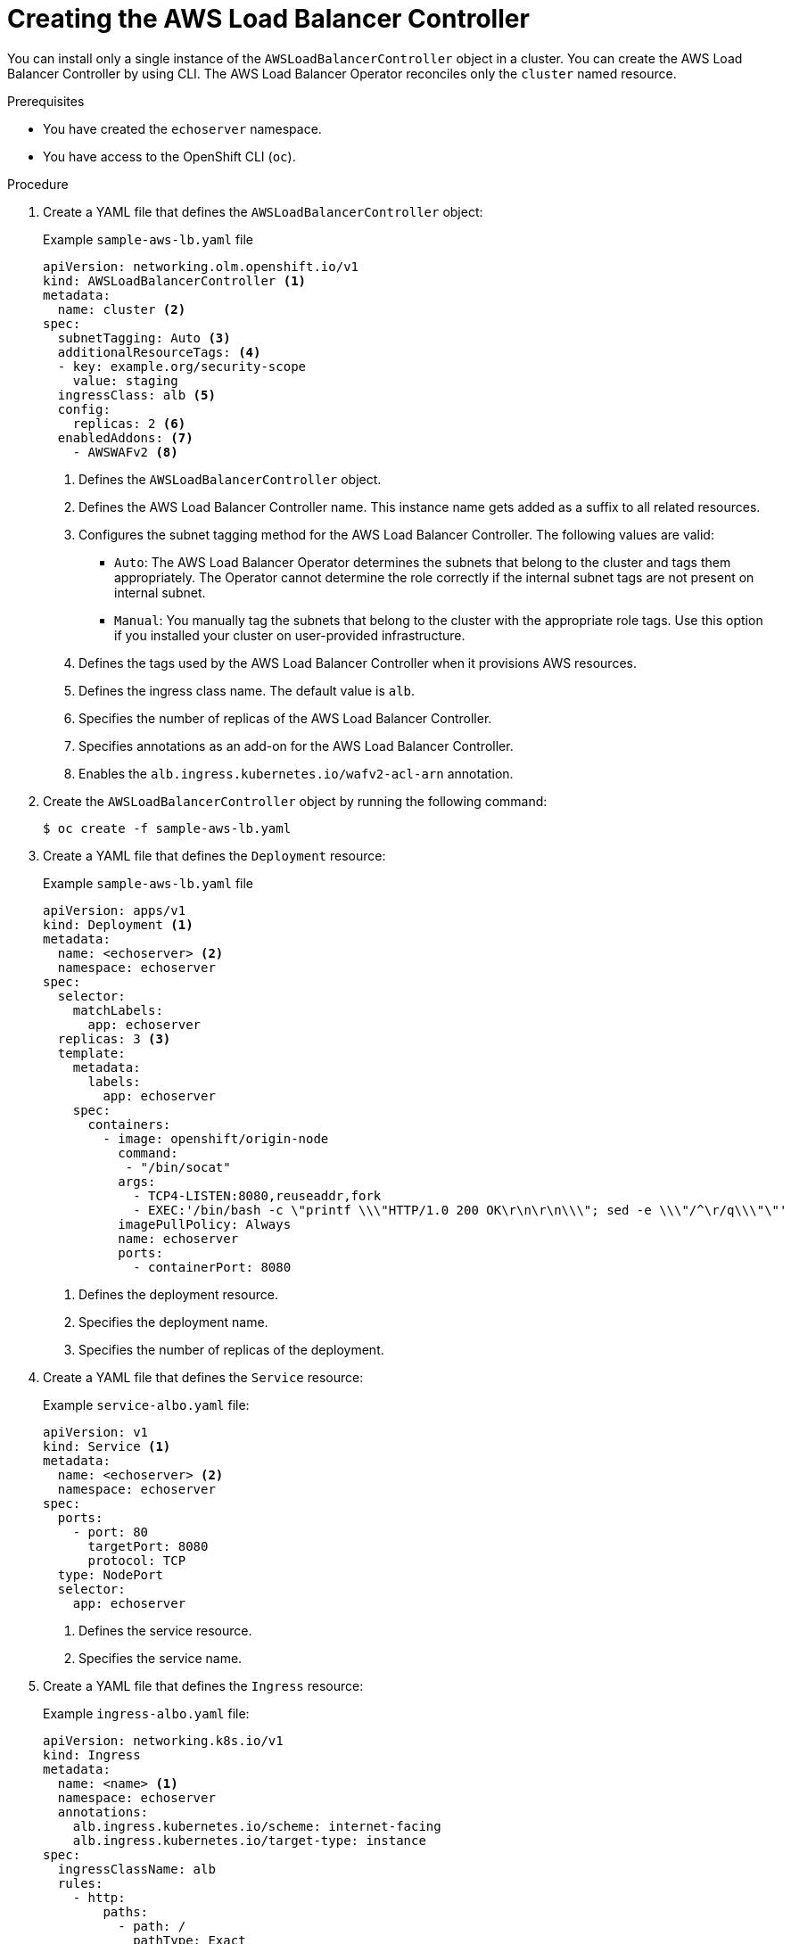 // Module included in the following assemblies:
//
// * networking/aws_load_balancer_operator/create-instance-aws-load-balancer-controller.adoc

:_mod-docs-content-type: PROCEDURE
[id="nw-creating-instance-aws-load-balancer-controller_{context}"]
= Creating the AWS Load Balancer Controller

You can install only a single instance of the `AWSLoadBalancerController` object in a cluster. You can create the AWS Load Balancer Controller by using CLI. The AWS Load Balancer Operator reconciles only the `cluster` named resource.

.Prerequisites

* You have created the `echoserver` namespace.
* You have access to the OpenShift CLI (`oc`).

.Procedure

. Create a YAML file that defines the `AWSLoadBalancerController` object:
+
.Example `sample-aws-lb.yaml` file
[source,yaml]
----
apiVersion: networking.olm.openshift.io/v1
kind: AWSLoadBalancerController <1>
metadata:
  name: cluster <2>
spec:
  subnetTagging: Auto <3>
  additionalResourceTags: <4>
  - key: example.org/security-scope
    value: staging
  ingressClass: alb <5>
  config:
    replicas: 2 <6>
  enabledAddons: <7>
    - AWSWAFv2 <8>
----
<1> Defines the `AWSLoadBalancerController` object.
<2> Defines the AWS Load Balancer Controller name. This instance name gets added as a suffix to all related resources.
<3> Configures the subnet tagging method for the AWS Load Balancer Controller. The following values are valid:
* `Auto`: The AWS Load Balancer Operator determines the subnets that belong to the cluster and tags them appropriately. The Operator cannot determine the role correctly if the internal subnet tags are not present on internal subnet.
* `Manual`: You manually tag the subnets that belong to the cluster with the appropriate role tags. Use this option if you installed your cluster on user-provided infrastructure.
<4> Defines the tags used by the AWS Load Balancer Controller when it provisions AWS resources.
<5> Defines the ingress class name. The default value is `alb`.
<6> Specifies the number of replicas of the AWS Load Balancer Controller.
<7> Specifies annotations as an add-on for the AWS Load Balancer Controller.
<8> Enables the `alb.ingress.kubernetes.io/wafv2-acl-arn` annotation.

. Create the `AWSLoadBalancerController` object by running the following command:
+
[source,terminal]
----
$ oc create -f sample-aws-lb.yaml
----

. Create a YAML file that defines the `Deployment` resource:
+
.Example `sample-aws-lb.yaml` file
[source,yaml]
----
apiVersion: apps/v1
kind: Deployment <1>
metadata:
  name: <echoserver> <2>
  namespace: echoserver
spec:
  selector:
    matchLabels:
      app: echoserver
  replicas: 3 <3>
  template:
    metadata:
      labels:
        app: echoserver
    spec:
      containers:
        - image: openshift/origin-node
          command:
           - "/bin/socat"
          args:
            - TCP4-LISTEN:8080,reuseaddr,fork
            - EXEC:'/bin/bash -c \"printf \\\"HTTP/1.0 200 OK\r\n\r\n\\\"; sed -e \\\"/^\r/q\\\"\"'
          imagePullPolicy: Always
          name: echoserver
          ports:
            - containerPort: 8080
----
<1> Defines the deployment resource.
<2> Specifies the deployment name.
<3> Specifies the number of replicas of the deployment.

. Create a YAML file that defines the `Service` resource:
+
.Example `service-albo.yaml` file:
[source,yaml]
----
apiVersion: v1
kind: Service <1>
metadata:
  name: <echoserver> <2>
  namespace: echoserver
spec:
  ports:
    - port: 80
      targetPort: 8080
      protocol: TCP
  type: NodePort
  selector:
    app: echoserver
----
<1> Defines the service resource.
<2> Specifies the service name.

. Create a YAML file that defines the `Ingress` resource:
+
.Example `ingress-albo.yaml` file:
[source,yaml]
----
apiVersion: networking.k8s.io/v1
kind: Ingress
metadata:
  name: <name> <1>
  namespace: echoserver
  annotations:
    alb.ingress.kubernetes.io/scheme: internet-facing
    alb.ingress.kubernetes.io/target-type: instance
spec:
  ingressClassName: alb
  rules:
    - http:
        paths:
          - path: /
            pathType: Exact
            backend:
              service:
                name: <echoserver> <2>
                port:
                  number: 80
----
<1> Specify a name for the `Ingress` resource.
<2> Specifies the service name.

.Verification

* Save the status of the `Ingress` resource in the `HOST` variable by running the following command:
+
[source,terminal]
----
$ HOST=$(oc get ingress -n echoserver echoserver --template='{{(index .status.loadBalancer.ingress 0).hostname}}')
----

* Verify the status of the `Ingress` resource by running the following command:
+
[source,terminal]
----
$ curl $HOST
----
